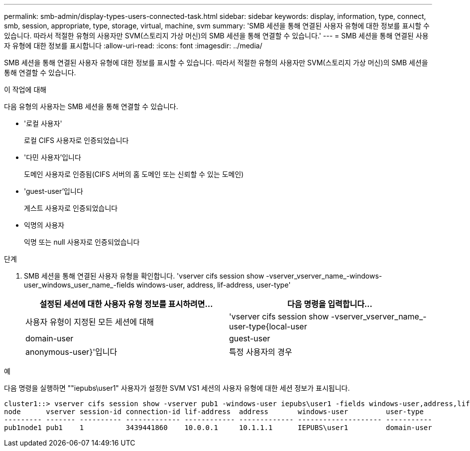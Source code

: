 ---
permalink: smb-admin/display-types-users-connected-task.html 
sidebar: sidebar 
keywords: display, information, type, connect, smb, session, appropriate, type, storage, virtual, machine, svm 
summary: 'SMB 세션을 통해 연결된 사용자 유형에 대한 정보를 표시할 수 있습니다. 따라서 적절한 유형의 사용자만 SVM(스토리지 가상 머신)의 SMB 세션을 통해 연결할 수 있습니다.' 
---
= SMB 세션을 통해 연결된 사용자 유형에 대한 정보를 표시합니다
:allow-uri-read: 
:icons: font
:imagesdir: ../media/


[role="lead"]
SMB 세션을 통해 연결된 사용자 유형에 대한 정보를 표시할 수 있습니다. 따라서 적절한 유형의 사용자만 SVM(스토리지 가상 머신)의 SMB 세션을 통해 연결할 수 있습니다.

.이 작업에 대해
다음 유형의 사용자는 SMB 세션을 통해 연결할 수 있습니다.

* '로컬 사용자'
+
로컬 CIFS 사용자로 인증되었습니다

* '다민 사용자'입니다
+
도메인 사용자로 인증됨(CIFS 서버의 홈 도메인 또는 신뢰할 수 있는 도메인)

* 'guest-user'입니다
+
게스트 사용자로 인증되었습니다

* 익명의 사용자
+
익명 또는 null 사용자로 인증되었습니다



.단계
. SMB 세션을 통해 연결된 사용자 유형을 확인합니다. 'vserver cifs session show -vserver_vserver_name_-windows-user_windows_user_name_-fields windows-user, address, lif-address, user-type'
+
|===
| 설정된 세션에 대한 사용자 유형 정보를 표시하려면... | 다음 명령을 입력합니다... 


 a| 
사용자 유형이 지정된 모든 세션에 대해
 a| 
'vserver cifs session show -vserver_vserver_name_-user-type{local-user|domain-user|guest-user|anonymous-user}'입니다



 a| 
특정 사용자의 경우
 a| 
'vserver cifs session show -vserver_vserver_name_-windows-user_windows_user_name_-fields windows-user, address, lif-address, user-type'

|===


.예
다음 명령을 실행하면 ""iepubs\user1" 사용자가 설정한 SVM VS1 세션의 사용자 유형에 대한 세션 정보가 표시됩니다.

[listing]
----
cluster1::> vserver cifs session show -vserver pub1 -windows-user iepubs\user1 -fields windows-user,address,lif-address,user-type
node      vserver session-id connection-id lif-address  address       windows-user         user-type
--------- ------- ---------- ------------- ------------ ------------- -------------------- -----------
pub1node1 pub1    1          3439441860    10.0.0.1     10.1.1.1      IEPUBS\user1         domain-user
----